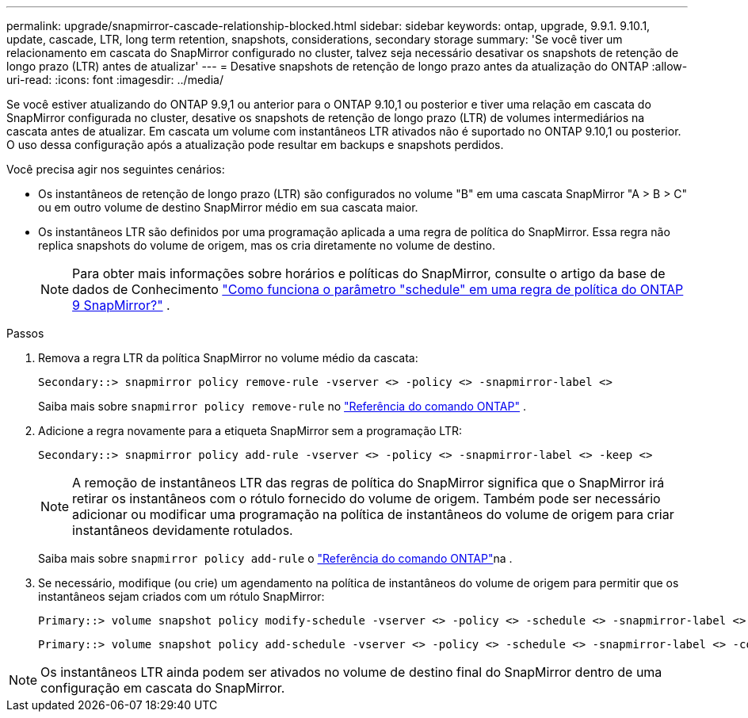 ---
permalink: upgrade/snapmirror-cascade-relationship-blocked.html 
sidebar: sidebar 
keywords: ontap, upgrade, 9.9.1. 9.10.1, update, cascade, LTR, long term retention, snapshots, considerations, secondary storage 
summary: 'Se você tiver um relacionamento em cascata do SnapMirror configurado no cluster, talvez seja necessário desativar os snapshots de retenção de longo prazo (LTR) antes de atualizar' 
---
= Desative snapshots de retenção de longo prazo antes da atualização do ONTAP
:allow-uri-read: 
:icons: font
:imagesdir: ../media/


[role="lead"]
Se você estiver atualizando do ONTAP 9.9,1 ou anterior para o ONTAP 9.10,1 ou posterior e tiver uma relação em cascata do SnapMirror configurada no cluster, desative os snapshots de retenção de longo prazo (LTR) de volumes intermediários na cascata antes de atualizar. Em cascata um volume com instantâneos LTR ativados não é suportado no ONTAP 9.10,1 ou posterior. O uso dessa configuração após a atualização pode resultar em backups e snapshots perdidos.

Você precisa agir nos seguintes cenários:

* Os instantâneos de retenção de longo prazo (LTR) são configurados no volume "B" em uma cascata SnapMirror "A > B > C" ou em outro volume de destino SnapMirror médio em sua cascata maior.
* Os instantâneos LTR são definidos por uma programação aplicada a uma regra de política do SnapMirror. Essa regra não replica snapshots do volume de origem, mas os cria diretamente no volume de destino.
+

NOTE: Para obter mais informações sobre horários e políticas do SnapMirror, consulte o artigo da base de dados de Conhecimento https://kb.netapp.com/on-prem/ontap/DP/SnapMirror/SnapMirror-KBs/How_does_the_schedule_parameter_in_an_ONTAP_9_SnapMirror_policy_rule_work["Como funciona o parâmetro "schedule" em uma regra de política do ONTAP 9 SnapMirror?"^] .



.Passos
. Remova a regra LTR da política SnapMirror no volume médio da cascata:
+
[listing]
----
Secondary::> snapmirror policy remove-rule -vserver <> -policy <> -snapmirror-label <>
----
+
Saiba mais sobre  `snapmirror policy remove-rule` no link:https://docs.netapp.com/us-en/ontap-cli/snapmirror-policy-remove-rule.html["Referência do comando ONTAP"^] .

. Adicione a regra novamente para a etiqueta SnapMirror sem a programação LTR:
+
[listing]
----
Secondary::> snapmirror policy add-rule -vserver <> -policy <> -snapmirror-label <> -keep <>
----
+

NOTE: A remoção de instantâneos LTR das regras de política do SnapMirror significa que o SnapMirror irá retirar os instantâneos com o rótulo fornecido do volume de origem. Também pode ser necessário adicionar ou modificar uma programação na política de instantâneos do volume de origem para criar instantâneos devidamente rotulados.

+
Saiba mais sobre `snapmirror policy add-rule` o link:https://docs.netapp.com/us-en/ontap-cli/snapmirror-policy-add-rule.html["Referência do comando ONTAP"^]na .

. Se necessário, modifique (ou crie) um agendamento na política de instantâneos do volume de origem para permitir que os instantâneos sejam criados com um rótulo SnapMirror:
+
[listing]
----
Primary::> volume snapshot policy modify-schedule -vserver <> -policy <> -schedule <> -snapmirror-label <>
----
+
[listing]
----
Primary::> volume snapshot policy add-schedule -vserver <> -policy <> -schedule <> -snapmirror-label <> -count <>
----



NOTE: Os instantâneos LTR ainda podem ser ativados no volume de destino final do SnapMirror dentro de uma configuração em cascata do SnapMirror.
